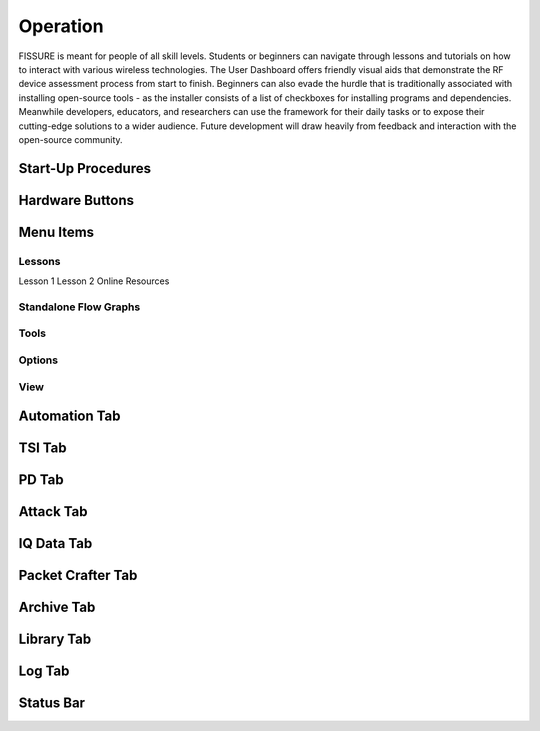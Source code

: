 =========
Operation
=========

FISSURE is meant for people of all skill levels. Students or beginners can navigate through lessons and tutorials on how to interact with various wireless technologies. The User Dashboard offers friendly visual aids that demonstrate the RF device assessment process from start to finish. Beginners can also evade the hurdle that is traditionally associated with installing open-source tools - as the installer consists of a list of checkboxes for installing programs and dependencies. Meanwhile developers, educators, and researchers can use the framework for their daily tasks or to expose their cutting-edge solutions to a wider audience. Future development will draw heavily from feedback and interaction with the open-source community. 

Start-Up Procedures
===================


Hardware Buttons
================


Menu Items
==========

Lessons
-------

Lesson 1
Lesson 2
Online Resources

Standalone Flow Graphs
----------------------

Tools
-----

Options
-------

View
----


Automation Tab
==============


TSI Tab
=======


PD Tab
======


Attack Tab
==========


IQ Data Tab
===========

Packet Crafter Tab
==================

Archive Tab
===========


Library Tab
===========

Log Tab
=======

Status Bar
==========







